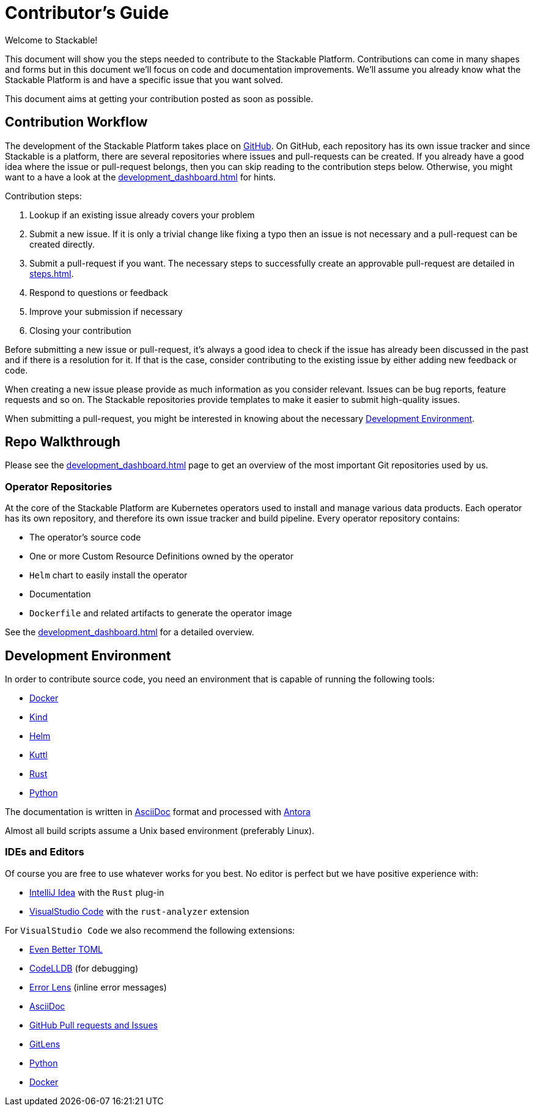 = Contributor's Guide

Welcome to Stackable!

This document will show you the steps needed to contribute to the Stackable Platform. Contributions can come in many
shapes and forms but in this document we'll focus on code and documentation improvements. We'll assume you already know
what the Stackable Platform is and have a specific issue that you want solved.

This document aims at getting your contribution posted as soon as possible.

== Contribution Workflow

The development of the Stackable Platform takes place on https://github.com/stackabletech[GitHub]. On GitHub, each
repository has its own issue tracker and since Stackable is a platform, there are several repositories where issues and
pull-requests can be created. If you already have a good idea where the issue or pull-request belongs, then you can skip
reading to the contribution steps below. Otherwise, you might want to a have a look at the
xref:development_dashboard.adoc[] for hints.

Contribution steps:

. Lookup if an existing issue already covers your problem
. Submit a new issue. If it is only a trivial change like fixing a typo then an issue is not necessary and a
  pull-request can be created directly.
. Submit a pull-request if you want. The necessary steps to successfully create an approvable pull-request are detailed
  in xref:steps.adoc[].
. Respond to questions or feedback
. Improve your submission if necessary
. Closing your contribution

Before submitting a new issue or pull-request, it's always a good idea to check if the issue has already been discussed
in the past and if there is a resolution for it. If that is the case, consider contributing to the existing issue by
either adding new feedback or code.

When creating a new issue please provide as much information as you consider relevant. Issues can be bug reports,
feature requests and so on. The Stackable repositories provide templates to make it easier to submit high-quality
issues.

When submitting a pull-request, you might be interested in knowing about the necessary <<Development Environment>>.

== Repo Walkthrough

Please see the xref:development_dashboard.adoc[] page to get an overview of the most important Git repositories used by
us.

=== Operator Repositories

At the core of the Stackable Platform are Kubernetes operators used to install and manage various data products.
Each operator has its own repository, and therefore its own issue tracker and build pipeline.
Every operator repository contains:

* The operator's source code
* One or more Custom Resource Definitions owned by the operator
* `Helm` chart to easily install the operator
* Documentation
* `Dockerfile` and related artifacts to generate the operator image

See the xref:development_dashboard.adoc[] for a detailed overview.

== Development Environment

In order to contribute source code, you need an environment that is capable of running the following tools:

* https://www.docker.com/[Docker]
* https://kind.sigs.k8s.io/[Kind]
* https://helm.sh/[Helm]
* https://kuttl.dev/[Kuttl]
* https://www.rust-lang.org/[Rust]
* https://www.python.org/[Python]

The documentation is written in https://asciidoctor.org[AsciiDoc] format and processed with https://antora.org[Antora]

Almost all build scripts assume a Unix based environment (preferably Linux).

=== IDEs and Editors

Of course you are free to use whatever works for you best. No editor is perfect but we have positive experience with:

* https://www.jetbrains.com/idea/[IntelliJ Idea] with the `Rust` plug-in
* https://code.visualstudio.com/[VisualStudio Code] with the `rust-analyzer` extension

For `VisualStudio Code` we also recommend the following extensions:

* https://marketplace.visualstudio.com/items?itemName=tamasfe.even-better-toml[Even Better TOML]
* https://marketplace.visualstudio.com/items?itemName=vadimcn.vscode-lldb[CodeLLDB] (for debugging)
* https://marketplace.visualstudio.com/items?itemName=usernamehw.errorlens[Error Lens] (inline error messages)
* https://marketplace.visualstudio.com/items?itemName=asciidoctor.asciidoctor-vscode[AsciiDoc]
* https://marketplace.visualstudio.com/items?itemName=GitHub.vscode-pull-request-github[GitHub Pull requests and Issues]
* https://marketplace.visualstudio.com/items?itemName=eamodio.gitlens[GitLens]
* https://marketplace.visualstudio.com/items?itemName=ms-python.python[Python]
* https://marketplace.visualstudio.com/items?itemName=ms-azuretools.vscode-docker[Docker]
